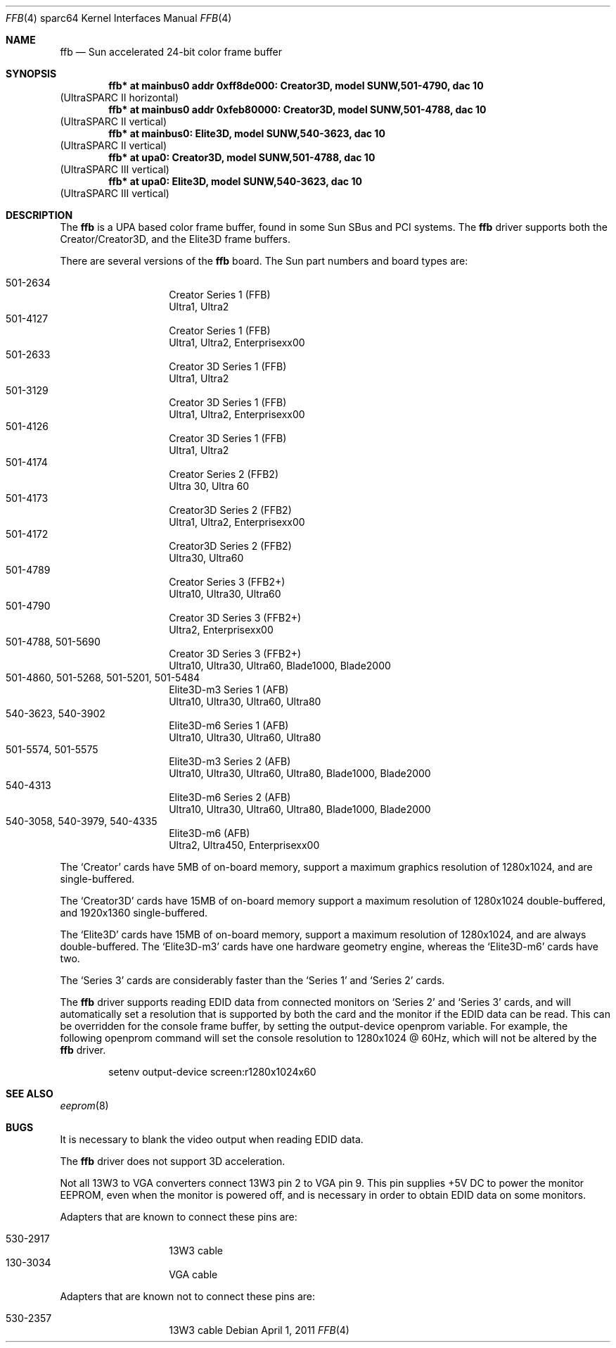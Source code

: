 .\"	$NetBSD: ffb.4,v 1.2 2011/04/09 21:53:58 wiz Exp $
.\"
.\" Copyright (c) 2011 The NetBSD Foundation, Inc.
.\" All rights reserved.
.\"
.\" This code is derived from software contributed to The NetBSD Foundation
.\" by Julian Coleman
.\"
.\" Redistribution and use in source and binary forms, with or without
.\" modification, are permitted provided that the following conditions
.\" are met:
.\" 1. Redistributions of source code must retain the above copyright
.\"    notice, this list of conditions and the following disclaimer.
.\" 2. Redistributions in binary form must reproduce the above copyright
.\"    notice, this list of conditions and the following disclaimer in the
.\"    documentation and/or other materials provided with the distribution.
.\"
.\" THIS SOFTWARE IS PROVIDED BY THE NETBSD FOUNDATION, INC. AND CONTRIBUTORS
.\" ``AS IS'' AND ANY EXPRESS OR IMPLIED WARRANTIES, INCLUDING, BUT NOT LIMITED
.\" TO, THE IMPLIED WARRANTIES OF MERCHANTABILITY AND FITNESS FOR A PARTICULAR
.\" PURPOSE ARE DISCLAIMED.  IN NO EVENT SHALL THE FOUNDATION OR CONTRIBUTORS
.\" BE LIABLE FOR ANY DIRECT, INDIRECT, INCIDENTAL, SPECIAL, EXEMPLARY, OR
.\" CONSEQUENTIAL DAMAGES (INCLUDING, BUT NOT LIMITED TO, PROCUREMENT OF
.\" SUBSTITUTE GOODS OR SERVICES; LOSS OF USE, DATA, OR PROFITS; OR BUSINESS
.\" INTERRUPTION) HOWEVER CAUSED AND ON ANY THEORY OF LIABILITY, WHETHER IN
.\" CONTRACT, STRICT LIABILITY, OR TORT (INCLUDING NEGLIGENCE OR OTHERWISE)
.\" ARISING IN ANY WAY OUT OF THE USE OF THIS SOFTWARE, EVEN IF ADVISED OF THE
.\" POSSIBILITY OF SUCH DAMAGE.
.\"
.Dd April 1, 2011
.Dt FFB 4 sparc64
.Os
.Sh NAME
.Nm ffb
.Nd Sun accelerated 24-bit color frame buffer
.Sh SYNOPSIS
.Cd "ffb* at mainbus0 addr 0xff8de000: Creator3D, model SUNW,501-4790, dac 10"
.Pq UltraSPARC II horizontal
.Cd "ffb* at mainbus0 addr 0xfeb80000: Creator3D, model SUNW,501-4788, dac 10"
.Pq UltraSPARC II vertical
.Cd "ffb* at mainbus0: Elite3D, model SUNW,540-3623, dac 10"
.Pq UltraSPARC II vertical
.Cd "ffb* at upa0: Creator3D, model SUNW,501-4788, dac 10"
.Pq UltraSPARC III vertical
.Cd "ffb* at upa0: Elite3D, model SUNW,540-3623, dac 10"
.Pq UltraSPARC III vertical
.Sh DESCRIPTION
The
.Nm
is a UPA based color frame buffer, found in some Sun SBus and PCI systems.
The
.Nm
driver supports both the Creator/Creator3D, and the Elite3D frame buffers.
.Pp
There are several versions of the
.Nm
board.
The Sun part numbers and board types are:
.Pp
.Bl -tag -offset indent -compact
.It 501-2634
Creator Series 1 (FFB)
.It " "
Ultra1, Ultra2
.It 501-4127
Creator Series 1 (FFB)
.It " "
Ultra1, Ultra2, Enterprisexx00
.It 501-2633
Creator 3D Series 1 (FFB)
.It " "
Ultra1, Ultra2
.It 501-3129
Creator 3D Series 1 (FFB)
.It " "
Ultra1, Ultra2, Enterprisexx00
.It 501-4126
Creator 3D Series 1 (FFB)
.It " "
Ultra1, Ultra2
.It 501-4174
Creator Series 2 (FFB2)
.It " "
Ultra 30, Ultra 60
.It 501-4173
Creator3D Series 2 (FFB2)
.It " "
Ultra1, Ultra2, Enterprisexx00
.It 501-4172
Creator3D Series 2 (FFB2)
.It " "
Ultra30, Ultra60
.It 501-4789
Creator Series 3 (FFB2+)
.It " "
Ultra10, Ultra30, Ultra60
.It 501-4790
Creator 3D Series 3 (FFB2+)
.It " "
Ultra2, Enterprisexx00
.It 501-4788, 501-5690
Creator 3D Series 3 (FFB2+)
.It " "
Ultra10, Ultra30, Ultra60, Blade1000, Blade2000
.It 501-4860, 501-5268, 501-5201, 501-5484
Elite3D-m3 Series 1 (AFB)
.It " "
Ultra10, Ultra30, Ultra60, Ultra80
.It 540-3623, 540-3902
Elite3D-m6 Series 1 (AFB)
.It " "
Ultra10, Ultra30, Ultra60, Ultra80
.It 501-5574, 501-5575
Elite3D-m3 Series 2 (AFB)
.It " "
Ultra10, Ultra30, Ultra60, Ultra80, Blade1000, Blade2000
.It 540-4313
Elite3D-m6 Series 2 (AFB)
.It " "
Ultra10, Ultra30, Ultra60, Ultra80, Blade1000, Blade2000
.It 540-3058, 540-3979, 540-4335
Elite3D-m6 (AFB)
.It " "
Ultra2, Ultra450, Enterprisexx00
.El
.Pp
The
.Sq Creator
cards have 5MB of on-board memory, support a maximum graphics resolution
of 1280x1024, and are single-buffered.
.Pp
The
.Sq Creator3D
cards have 15MB of on-board memory support a maximum resolution of
1280x1024 double-buffered, and 1920x1360 single-buffered.
.Pp
The
.Sq Elite3D
cards have 15MB of on-board memory, support a maximum resolution of
1280x1024, and are always double-buffered.
The
.Sq Elite3D-m3
cards have one hardware geometry engine, whereas the
.Sq Elite3D-m6
cards have two.
.Pp
The
.Sq Series 3
cards are considerably faster than the
.Sq Series 1
and
.Sq Series 2
cards.
.Pp
The
.Nm
driver supports reading
.Dv EDID
data from connected monitors on
.Sq Series 2
and
.Sq Series 3
cards, and will automatically set a resolution that is supported by both the
card and the monitor if the
.Dv EDID
data can be read.
This can be overridden for the console frame buffer, by setting the
.Dv output-device
openprom variable.
For example, the following openprom command will set the console resolution
to 1280x1024 @ 60Hz, which will not be altered by the
.Nm
driver.
.Bd -literal -offset indent
setenv output-device screen:r1280x1024x60
.Ed
.Sh SEE ALSO
.Xr eeprom 8
.Sh BUGS
It is necessary to blank the video output when reading
.Dv EDID
data.
.Pp
The
.Nm
driver does not support 3D acceleration.
.Pp
Not all
.Dv 13W3
to
.Dv VGA
converters connect
.Dv 13W3
pin 2 to
.Dv VGA
pin 9.
This pin supplies +5V DC to power the monitor
.Dv EEPROM ,
even when the monitor
is powered off, and is necessary in order to obtain
.Dv EDID
data on some monitors.
.Pp
Adapters that are known to connect these pins are:
.Pp
.Bl -tag -offset indent -compact
.It 530-2917
.Dv 13W3
cable
.It 130-3034
.Dv VGA
cable
.El
.Pp
Adapters that are known not to connect these pins are:
.Pp
.Bl -tag -offset indent -compact
.It 530-2357
.Dv 13W3
cable
.El
